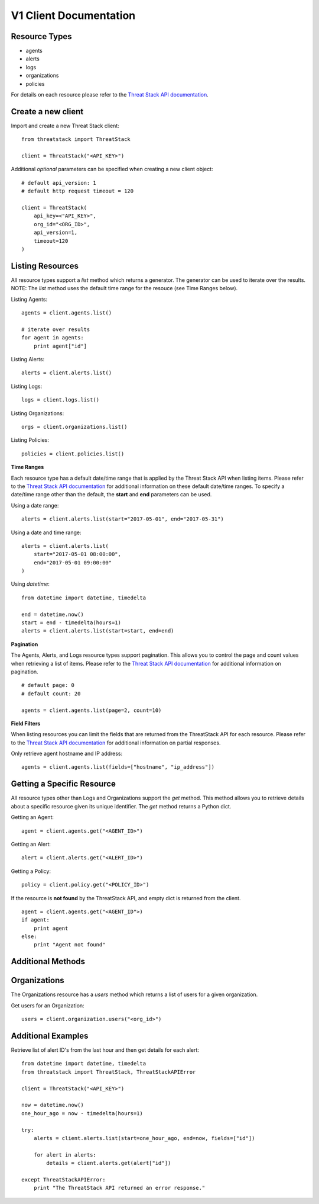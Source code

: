 V1 Client Documentation
=======================

Resource Types
--------------
- agents
- alerts
- logs
- organizations
- policies

For details on each resource please refer to the `Threat Stack API documentation <https://app.threatstack.com/api/docs/>`_.


Create a new client
-------------------
Import and create a new Threat Stack client::

    from threatstack import ThreatStack

    client = ThreatStack("<API_KEY>")

Additional *optional* parameters can be specified when creating a new client object::

    # default api_version: 1 
    # default http request timeout = 120 

    client = ThreatStack(
        api_key=<"API_KEY>",
        org_id="<ORG_ID>",
        api_version=1,
        timeout=120
    )

Listing Resources
-----------------

All resource types support a *list* method which returns a generator.  The generator can be used to iterate over the results.  NOTE: The *list* method uses the default time range for the resouce (see Time Ranges below).

Listing Agents::

    agents = client.agents.list()

    # iterate over results
    for agent in agents:
        print agent["id"]

Listing Alerts::

    alerts = client.alerts.list()

Listing Logs::

    logs = client.logs.list()

Listing Organizations::

    orgs = client.organizations.list()

Listing Policies::

    policies = client.policies.list()



**Time Ranges**

Each resource type has a default date/time range that is applied by the Threat Stack API when listing items.  Please refer to the `Threat Stack API documentation <https://app.threatstack.com/api/docs/>`_ for additional information on these default date/time ranges.  To specify a date/time range other than the default, the **start** and **end** parameters can be used.

Using a date range::

    alerts = client.alerts.list(start="2017-05-01", end="2017-05-31")

Using a date and time range::

    alerts = client.alerts.list(
        start="2017-05-01 08:00:00",
        end="2017-05-01 09:00:00"
    )

Using *datetime*::

    from datetime import datetime, timedelta

    end = datetime.now()
    start = end - timedelta(hours=1)
    alerts = client.alerts.list(start=start, end=end)



**Pagination**

The Agents, Alerts, and Logs resource types support pagination.  This allows you to control the page and count values when retrieving a list of items.  Please refer to the `Threat Stack API documentation <https://app.threatstack.com/api/docs/>`_ for additional information on pagination. ::

    # default page: 0
    # default count: 20
    
    agents = client.agents.list(page=2, count=10)



**Field Filters**

When listing resources you can limit the fields that are returned from the ThreatStack API for each resource.  Please refer to the `Threat Stack API documentation <https://app.threatstack.com/api/docs/>`_ for additional information on partial responses.

Only retrieve agent hostname and IP address::

    agents = client.agents.list(fields=["hostname", "ip_address"])


Getting a Specific Resource
---------------------------

All resource types other than Logs and Organizations support the *get* method.  This method allows you to retrieve details about a specific resource given its unique identifier.  The *get* method returns a Python dict.

Getting an Agent::

    agent = client.agents.get("<AGENT_ID>")

Getting an Alert::

    alert = client.alerts.get("<ALERT_ID>")

Getting a Policy::

    policy = client.policy.get("<POLICY_ID>")

If the resource is **not found** by the ThreatStack API, and empty dict is returned from the client. ::

    agent = client.agents.get("<AGENT_ID">)
    if agent:
        print agent
    else:
        print "Agent not found"


Additional Methods
------------------

Organizations
-------------

The Organizations resource has a *users* method which returns a list of users for a given organization.

Get users for an Organization::

    users = client.organization.users("<org_id>")

Additional Examples
-------------------

Retrieve list of alert ID's from the last hour and then get details for each alert::

    from datetime import datetime, timedelta
    from threatstack import ThreatStack, ThreatStackAPIError

    client = ThreatStack("<API_KEY>")

    now = datetime.now()
    one_hour_ago = now - timedelta(hours=1)

    try:
        alerts = client.alerts.list(start=one_hour_ago, end=now, fields=["id"])

        for alert in alerts:
            details = client.alerts.get(alert["id"])

    except ThreatStackAPIError:
        print "The ThreatStack API returned an error response."
